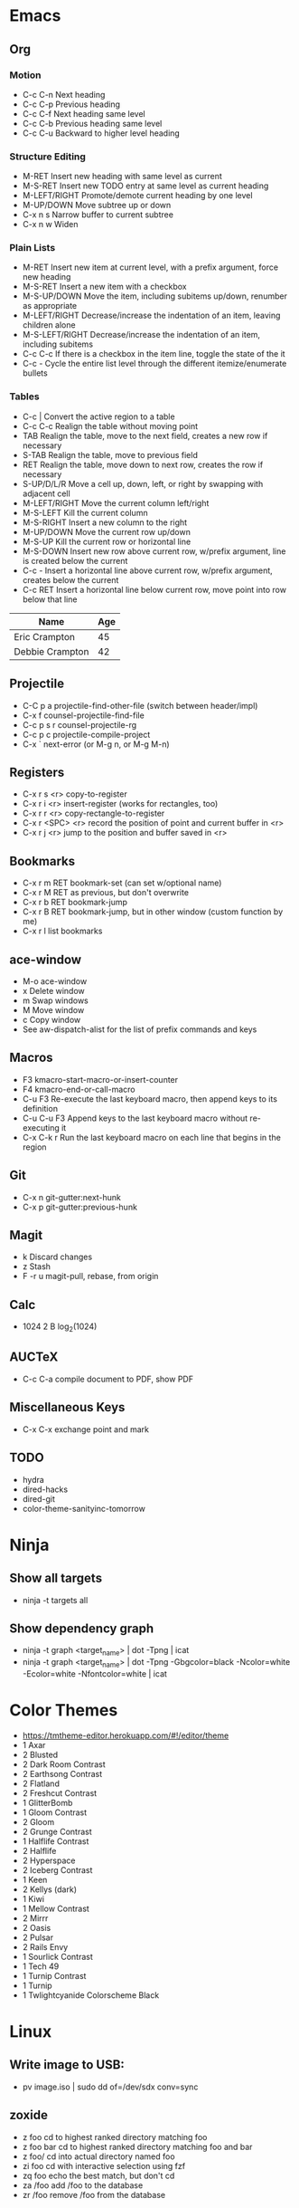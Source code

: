 * Emacs
** Org
*** Motion
  - C-c C-n          Next heading
  - C-c C-p          Previous heading
  - C-c C-f          Next heading same level
  - C-c C-b          Previous heading same level
  - C-c C-u          Backward to higher level heading
*** Structure Editing
  - M-RET            Insert new heading with same level as current
  - M-S-RET          Insert new TODO entry at same level as current heading
  - M-LEFT/RIGHT     Promote/demote current heading by one level
  - M-UP/DOWN        Move subtree up or down
  - C-x n s          Narrow buffer to current subtree
  - C-x n w          Widen
*** Plain Lists
  - M-RET            Insert new item at current level, with a prefix argument, force new heading
  - M-S-RET          Insert a new item with a checkbox
  - M-S-UP/DOWN      Move the item, including subitems up/down, renumber as appropriate
  - M-LEFT/RIGHT     Decrease/increase the indentation of an item, leaving children alone
  - M-S-LEFT/RIGHT   Decrease/increase the indentation of an item, including subitems
  - C-c C-c          If there is a checkbox in the item line, toggle the state of the it
  - C-c -            Cycle the entire list level through the different itemize/enumerate bullets
*** Tables
  - C-c |            Convert the active region to a table
  - C-c C-c          Realign the table without moving point
  - TAB              Realign the table, move to the next field, creates a new row if necessary
  - S-TAB            Realign the table, move to previous field
  - RET              Realign the table, move down to next row, creates the row if necessary
  - S-UP/D/L/R       Move a cell up, down, left, or right by swapping with adjacent cell
  - M-LEFT/RIGHT     Move the current column left/right
  - M-S-LEFT         Kill the current column
  - M-S-RIGHT        Insert a new column to the right
  - M-UP/DOWN        Move the current row up/down
  - M-S-UP           Kill the current row or horizontal line
  - M-S-DOWN         Insert new row above current row, w/prefix argument, line is created below the current
  - C-c -            Insert a horizontal line above current row, w/prefix argument, creates below the current
  - C-c RET          Insert a horizontal line below current row, move point into row below that line

| Name            | Age |
|-----------------+-----|
| Eric Crampton   |  45 |
| Debbie Crampton |  42 |

** Projectile
 - C-C p a          projectile-find-other-file (switch between header/impl)
 - C-x f            counsel-projectile-find-file
 - C-c p s r        counsel-projectile-rg
 - C-c p c          projectile-compile-project
 - C-x `            next-error (or M-g n, or M-g M-n)
** Registers
 - C-x r s <r>      copy-to-register
 - C-x r i <r>      insert-register (works for rectangles, too)
 - C-x r r <r>      copy-rectangle-to-register
 - C-x r <SPC> <r>  record the position of point and current buffer in <r>
 - C-x r j <r>      jump to the position and buffer saved in <r>
** Bookmarks
 - C-x r m RET      bookmark-set (can set w/optional name)
 - C-x r M RET      as previous, but don't overwrite
 - C-x r b RET      bookmark-jump
 - C-x r B RET      bookmark-jump, but in other window (custom function by me)
 - C-x r l          list bookmarks
** ace-window
  - M-o             ace-window
  - x               Delete window
  - m               Swap windows
  - M               Move window
  - c               Copy window
  - See aw-dispatch-alist for the list of prefix commands and keys
** Macros
 - F3               kmacro-start-macro-or-insert-counter
 - F4               kmacro-end-or-call-macro
 - C-u F3           Re-execute the last keyboard macro, then append keys to its definition
 - C-u C-u F3       Append keys to the last keyboard macro without re-executing it
 - C-x C-k r        Run the last keyboard macro on each line that begins in the region
** Git
 - C-x n            git-gutter:next-hunk
 - C-x p            git-gutter:previous-hunk
** Magit
 - k                Discard changes
 - z                Stash
 - F -r u           magit-pull, rebase, from origin
** Calc
 - 1024 2 B         log_2(1024)
** AUCTeX
 - C-c C-a          compile document to PDF, show PDF
** Miscellaneous Keys
 - C-x C-x          exchange point and mark
** TODO
 - hydra
 - dired-hacks
 - dired-git
 - color-theme-sanityinc-tomorrow
* Ninja
** Show all targets
 - ninja -t targets all
** Show dependency graph
 - ninja -t graph <target_name> | dot -Tpng | icat
 - ninja -t graph <target_name> | dot -Tpng -Gbgcolor=black -Ncolor=white -Ecolor=white -Nfontcolor=white | icat
* Color Themes
- https://tmtheme-editor.herokuapp.com/#!/editor/theme
- 1 Axar
- 2 Blusted
- 2 Dark Room Contrast
- 2 Earthsong Contrast
- 2 Flatland
- 2 Freshcut Contrast
- 1 GlitterBomb
- 1 Gloom Contrast
- 2 Gloom
- 2 Grunge Contrast
- 1 Halflife Contrast
- 2 Halflife
- 2 Hyperspace
- 2 Iceberg Contrast
- 1 Keen
- 2 Kellys (dark)
- 1 Kiwi
- 1 Mellow Contrast
- 2 Mirrr
- 2 Oasis
- 2 Pulsar
- 2 Rails Envy
- 1 Sourlick Contrast
- 1 Tech 49
- 1 Turnip Contrast
- 1 Turnip
- 1 Twlightcyanide Colorscheme Black
* Linux
** Write image to USB:
 - pv image.iso | sudo dd of=/dev/sdx conv=sync
** zoxide
 - z foo            cd to highest ranked directory matching foo
 - z foo bar        cd to highest ranked directory matching foo and bar
 - z foo/           cd into actual directory named foo
 - zi foo           cd with interactive selection using fzf
 - zq foo           echo the best match, but don't cd
 - za /foo          add /foo to the database
 - zr /foo          remove /foo from the database
* Git
** Change remote URL from https to ssh
 - git remote -v
 - git remote set-url origin git@github.com:HammockSunburn/REPOSITORY.git
* ZFS
 - zfs list -t snapshot          list all snapshots
 - zfs list -t snapshot -s used  list all snapshots, sort by space used
